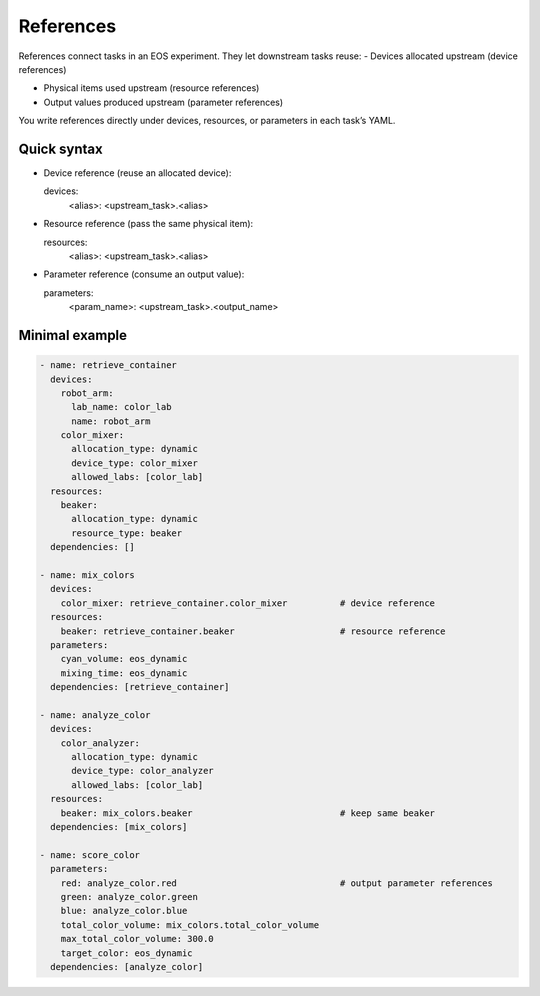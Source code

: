 References
==========
References connect tasks in an EOS experiment. They let downstream tasks reuse:
- Devices allocated upstream (device references)

- Physical items used upstream (resource references)

- Output values produced upstream (parameter references)

You write references directly under devices, resources, or parameters in each task’s YAML.


Quick syntax
------------
- Device reference (reuse an allocated device):

  devices:
    <alias>: <upstream_task>.<alias>

- Resource reference (pass the same physical item):

  resources:
    <alias>: <upstream_task>.<alias>

- Parameter reference (consume an output value):

  parameters:
    <param_name>: <upstream_task>.<output_name>


Minimal example
---------------
.. code-block:: yaml

  - name: retrieve_container
    devices:
      robot_arm:
        lab_name: color_lab
        name: robot_arm
      color_mixer:
        allocation_type: dynamic
        device_type: color_mixer
        allowed_labs: [color_lab]
    resources:
      beaker:
        allocation_type: dynamic
        resource_type: beaker
    dependencies: []

  - name: mix_colors
    devices:
      color_mixer: retrieve_container.color_mixer          # device reference
    resources:
      beaker: retrieve_container.beaker                    # resource reference
    parameters:
      cyan_volume: eos_dynamic
      mixing_time: eos_dynamic
    dependencies: [retrieve_container]

  - name: analyze_color
    devices:
      color_analyzer:
        allocation_type: dynamic
        device_type: color_analyzer
        allowed_labs: [color_lab]
    resources:
      beaker: mix_colors.beaker                            # keep same beaker
    dependencies: [mix_colors]

  - name: score_color
    parameters:
      red: analyze_color.red                               # output parameter references
      green: analyze_color.green
      blue: analyze_color.blue
      total_color_volume: mix_colors.total_color_volume
      max_total_color_volume: 300.0
      target_color: eos_dynamic
    dependencies: [analyze_color]
